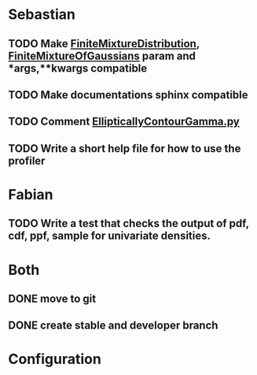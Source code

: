 * Sebastian
** TODO Make [[./natter/Distributions/FiniteMixtureDistribution.py][FiniteMixtureDistribution]], [[./natter/Distributions/FiniteMixtureOfGaussians.py][FiniteMixtureOfGaussians]] param and *args,**kwargs compatible
** TODO Make documentations sphinx compatible

** TODO Comment [[./natter/Distributions/EllipticallyContourGamma.py][EllipticallyContourGamma.py]]
** TODO Write a short help file for how to use the profiler


* Fabian
** TODO Write a test that checks the output of pdf, cdf, ppf, sample for univariate densities.
* Both
** DONE move to git
** DONE create stable and developer branch

* Configuration
#+STARTUP: overview
#+STARTUP: hidestars
#+STARTUP: logdone
#+PROPERTY: Effort_ALL  0:10 0:20 0:30 1:00 2:00 4:00 6:00 8:00 24:00
#+COLUMNS: %38ITEM(Details) %TAGS(Context) %7TODO(To Do) %5Effort(Time){:} %6CLOCKSUM{Total}
#+PROPERTY: Effort_ALL 0 0:10 0:20 0:30 1:00 2:00 3:00 4:00 8:00 24:00
#+TAGS: MPI(m) COMPUTER(c) ERRANDS(r) HOME(h) PROJECT(p) READING(d) ONLINE(l) EMAIL(e) THINKING(t) CODING(i) CALL(a) MEETING(g)
#+SEQ_TODO: TODO(t) WAITING(w) | CANCELLED(c) DONE(d)
